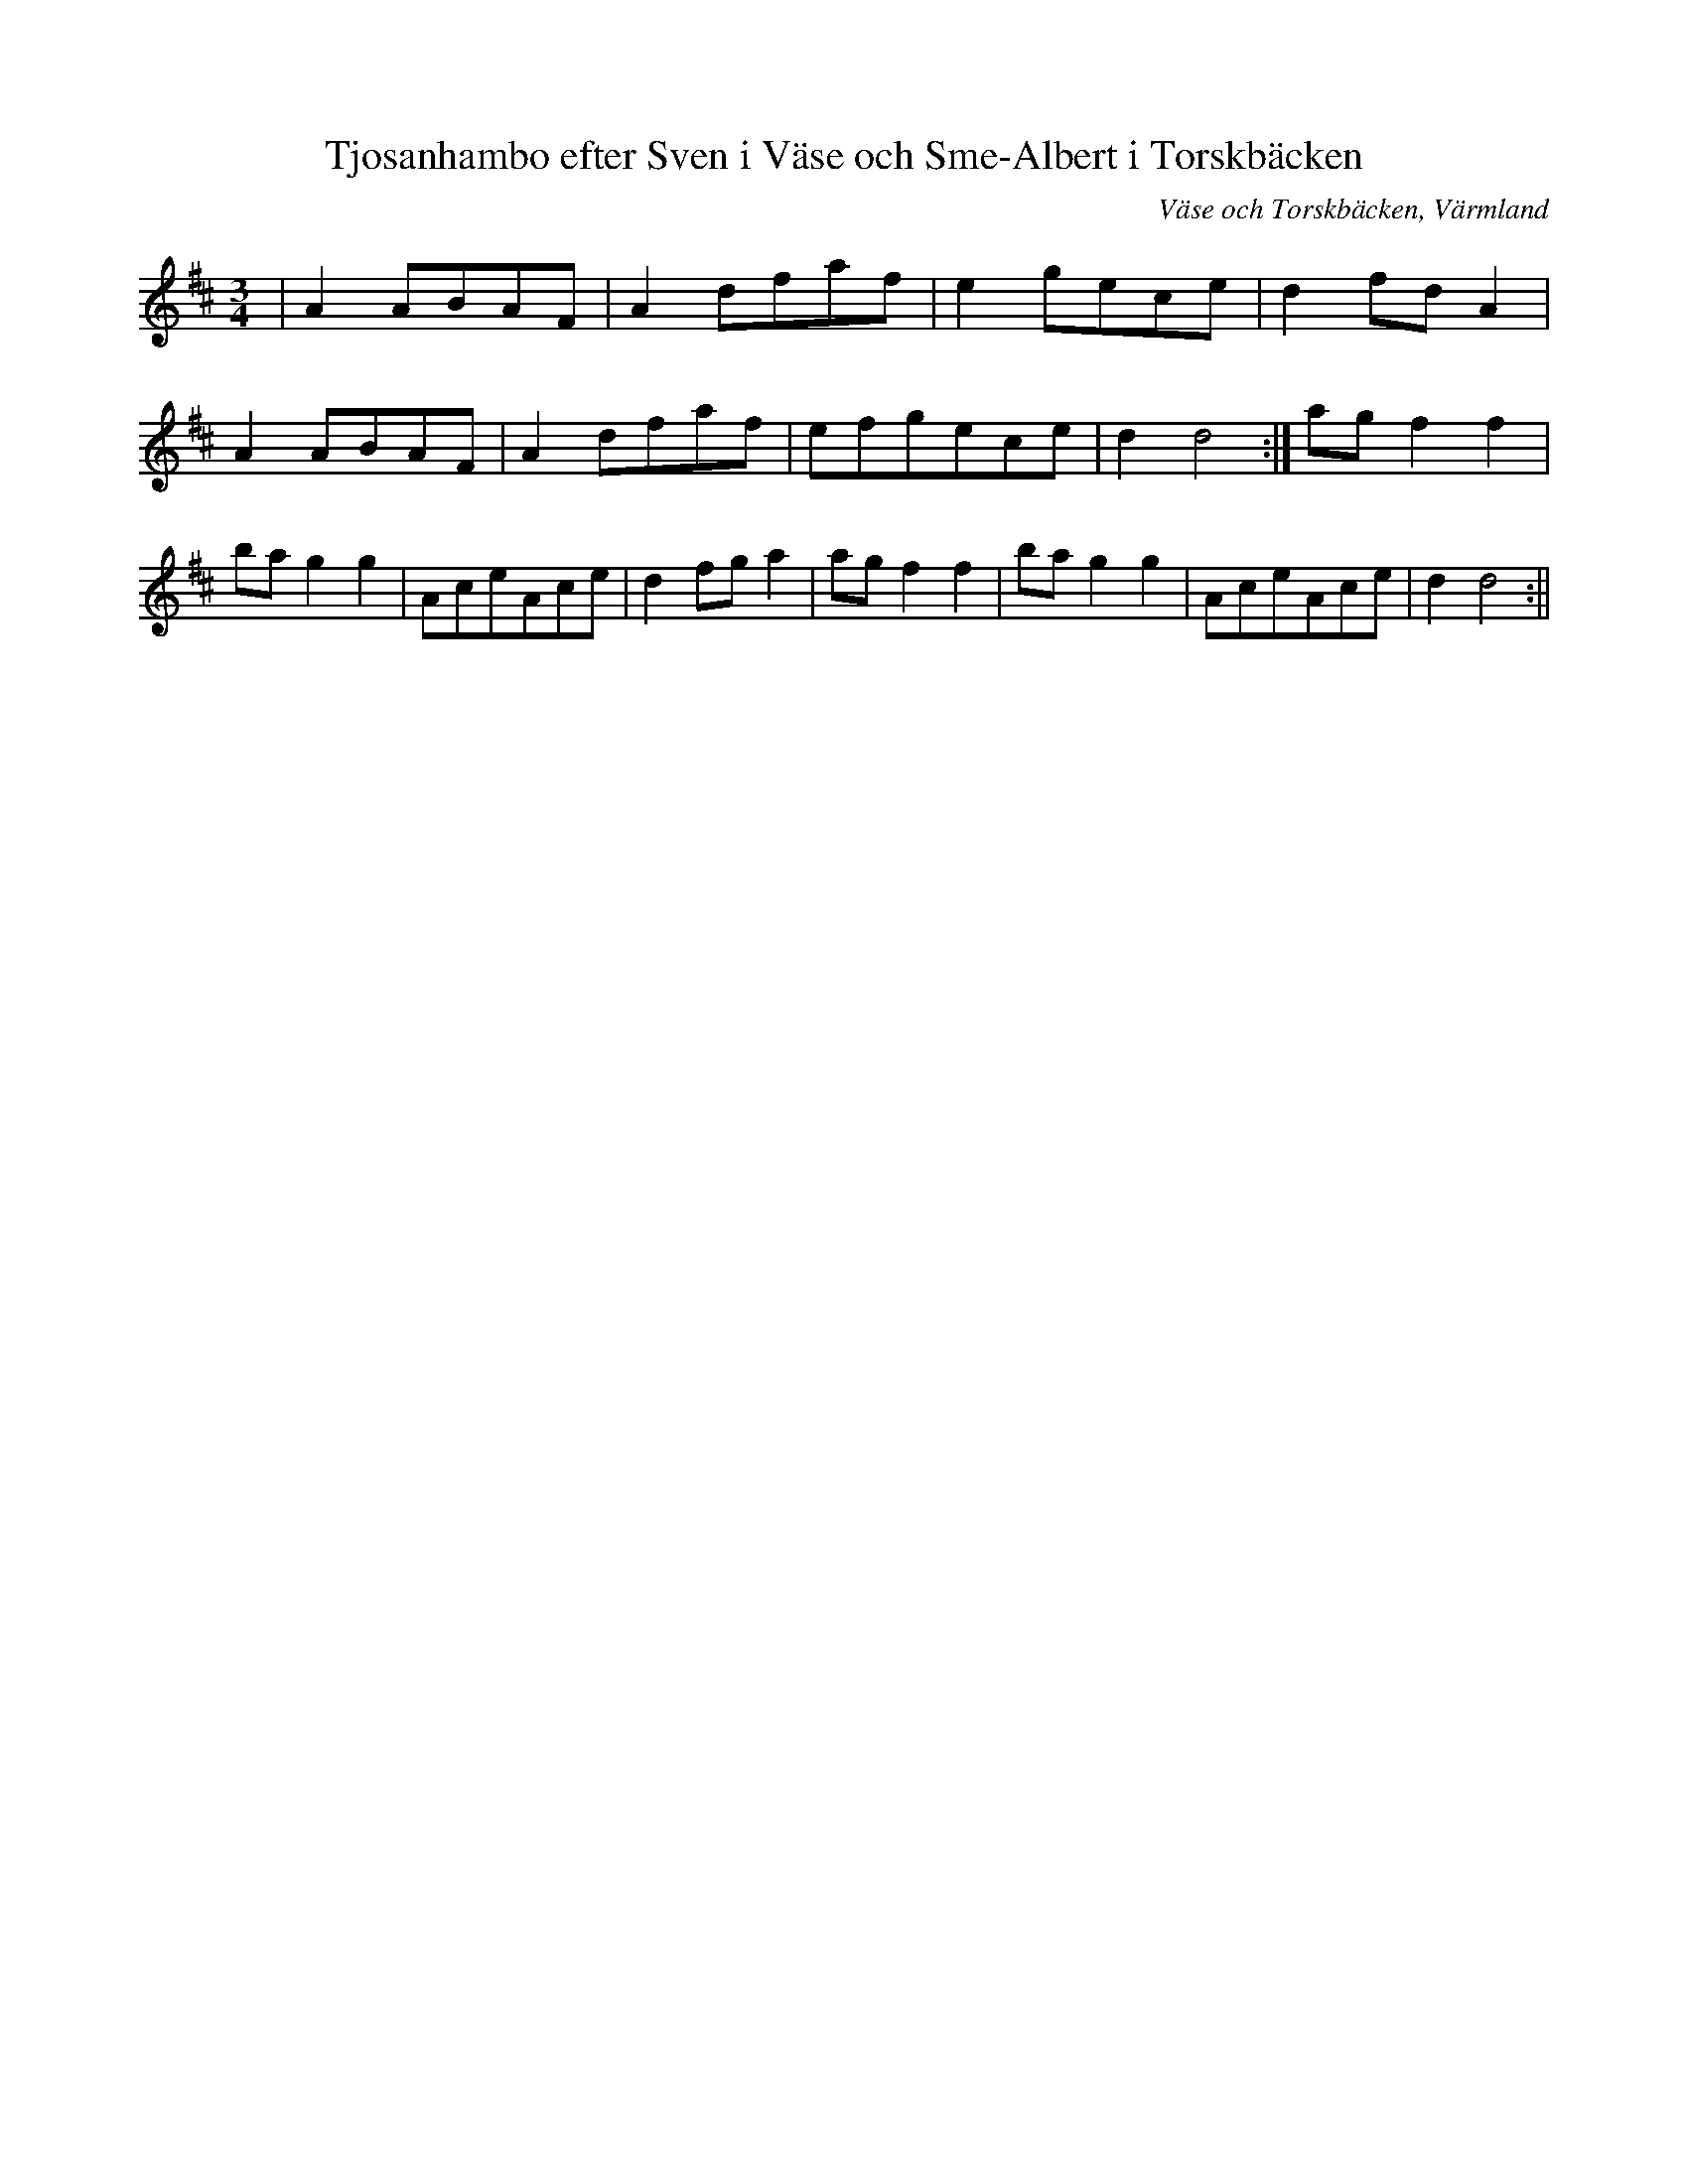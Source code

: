 %%abc-charset utf-8

X:1
T:Tjosanhambo efter Sven i Väse och Sme-Albert i Torskbäcken
R:Hambo
S:Sven Larsson, Väse och Albert Andersson, Torskbäcken, Filipstad
O:Väse och Torskbäcken, Värmland
B:
Z:ABC-transkribering av Per Saxholm
M:3/4
L:1/8
K:D
|A2ABAF|A2dfaf|e2gece|d2fdA2|A2ABAF|A2dfaf|efgece|d2d4:|agf2f2|bag2g2|AceAce|d2fga2|agf2f2|bag2g2|AceAce|d2d4:||

